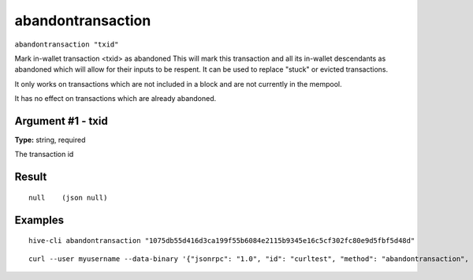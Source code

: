 .. This file is licensed under the Apache License 2.0 available on
   http://www.apache.org/licenses/.

abandontransaction
==================

``abandontransaction "txid"``

Mark in-wallet transaction <txid> as abandoned
This will mark this transaction and all its in-wallet descendants as abandoned which will allow
for their inputs to be respent.  It can be used to replace "stuck" or evicted transactions.

It only works on transactions which are not included in a block and are not currently in the mempool.

It has no effect on transactions which are already abandoned.

Argument #1 - txid
~~~~~~~~~~~~~~~~~~

**Type:** string, required

The transaction id

Result
~~~~~~

::

  null    (json null)

Examples
~~~~~~~~


.. highlight:: shell

::

  hive-cli abandontransaction "1075db55d416d3ca199f55b6084e2115b9345e16c5cf302fc80e9d5fbf5d48d"

::

  curl --user myusername --data-binary '{"jsonrpc": "1.0", "id": "curltest", "method": "abandontransaction", "params": ["1075db55d416d3ca199f55b6084e2115b9345e16c5cf302fc80e9d5fbf5d48d"]}' -H 'content-type: text/plain;' http://127.0.0.1:9766/

